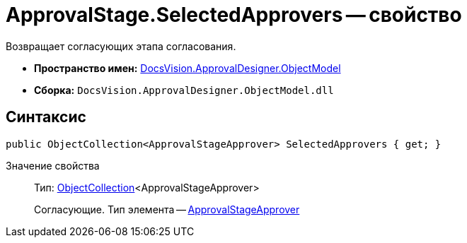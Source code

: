 = ApprovalStage.SelectedApprovers -- свойство

Возвращает согласующих этапа согласования.

* *Пространство имен:* xref:api/DocsVision/Platform/ObjectModel/ObjectModel_NS.adoc[DocsVision.ApprovalDesigner.ObjectModel]
* *Сборка:* `DocsVision.ApprovalDesigner.ObjectModel.dll`

== Синтаксис

[source,csharp]
----
public ObjectCollection<ApprovalStageApprover> SelectedApprovers { get; }
----

Значение свойства::
Тип: xref:api/DocsVision/Platform/ObjectModel/ObjectCollection_CL.adoc[ObjectCollection]<ApprovalStageApprover>
+
Согласующие. Тип элемента -- xref:api/DocsVision/ApprovalDesigner/ObjectModel/ApprovalStageApprover_CL.adoc[ApprovalStageApprover]
